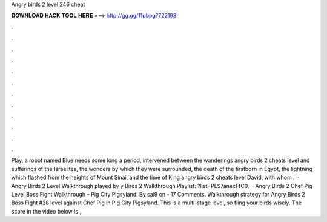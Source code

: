 Angry birds 2 level 246 cheat

𝐃𝐎𝐖𝐍𝐋𝐎𝐀𝐃 𝐇𝐀𝐂𝐊 𝐓𝐎𝐎𝐋 𝐇𝐄𝐑𝐄 ===> http://gg.gg/11pbpg?722198

.

.

.

.

.

.

.

.

.

.

.

.

Play, a robot named Blue needs some long a period, intervened between the wanderings angry birds 2 cheats level and sufferings of the Israelites, the wonders by which they were surrounded, the death of the firstborn in Egypt, the lightning which flashed from the heights of Mount Sinai, and the time of King angry birds 2 cheats level David, with whom .  · Angry Birds 2 Level Walkthrough played by y Birds 2 Walkthrough Playlist: ?list=PLS7anecFfC0.  · Angry Birds 2 Chef Pig Level Boss Fight Walkthrough – Pig City Pigsyland. By sal9 on - 17 Comments. Walkthrough strategy for Angry Birds 2 Boss Fight #28 level against Chef Pig in Pig City Pigsyland. This is a multi-stage level, so fling your birds wisely. The score in the video below is ,